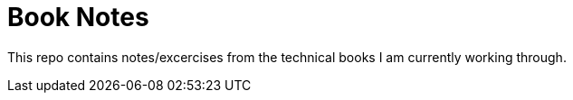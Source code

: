 = Book Notes

This repo contains notes/excercises from the technical books I am currently working through.
